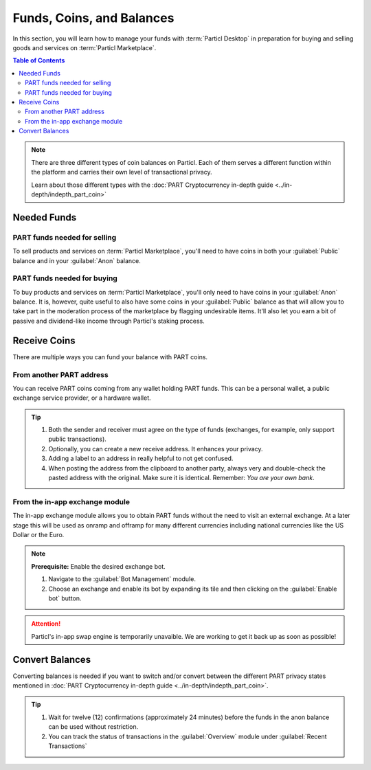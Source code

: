 ============================
Funds, Coins, and Balances
============================

In this section, you will learn how to manage your funds with :term:`Particl Desktop` in preparation for buying and selling goods and services on :term:`Particl Marketplace`.

.. meta::
   :description lang=en: Learn how to manage your funds with :term:`Particl Desktop`.

.. contents:: Table of Contents
   :local:
   :backlinks: none
   :depth: 2

.. note::

	There are three different types of coin balances on Particl. Each of them serves a different function within the platform and carries their own level of transactional privacy.

	Learn about those different types with the :doc:`PART Cryptocurrency in-depth guide <../in-depth/indepth_part_coin>`

Needed Funds
============



PART funds needed for selling
-----------------------------

To sell products and services on :term:`Particl Marketplace`, you'll need to have coins in both your :guilabel:`Public` balance and in your :guilabel:`Anon` balance.

PART funds needed for buying
----------------------------

To buy products and services on :term:`Particl Marketplace`, you'll only need to have coins in your :guilabel:`Anon` balance. It is, however, quite useful to also have some coins in your :guilabel:`Public` balance as that will allow you to take part in the moderation process of the marketplace by flagging undesirable items. It'll also let you earn a bit of passive and dividend-like income through Particl's staking process.

Receive Coins 
==============

There are multiple ways you can fund your balance with PART coins.

From another PART address
-------------------------

You can receive PART coins coming from any wallet holding PART funds. This can be a personal wallet, a public exchange service provider, or a hardware wallet. 

.. rst-class:: bignums

	#. Click on the :guilabel:`Wallet` in the dapps menu at the very left and click on :guilabel:`Receive` in the main menu.
	#. Receive :guilabel:`Public` or :guilabel:`Private` funds by choosing from the tabs menu on the top of the page. 
	#. Share this address with another party to recieve funds.  
	
.. tip::

	#. Both the sender and receiver must agree on the type of funds (exchanges, for example, only support public transactions).
	#. Optionally, you can create a new receive address. It enhances your privacy.
	#. Adding a label to an address in really helpful to not get confused. 
	#. When posting the address from the clipboard to another party, always very and double-check the pasted address with the original. Make sure it is identical. Remember: *You are your own bank*.

From the in-app exchange module
-------------------------------

The in-app exchange module allows you to obtain PART funds without the need to visit an external exchange. At a later stage this will be used as onramp and offramp for many different currencies including national currencies like the US Dollar or the Euro.

.. rst-class:: bignums

	#. Click on the :guilabel:`Swap` module in the dapps menu at the very left and click on :guilabel:`Start New Exchange` afterwards in the main content area. 
	#. Set the number of PART coins you want to obtain and select the currency you want to swap-in for PART coins. Then click on the :guilabel:`Next` button.
	#. Review the quote offered by the exchange. Click on the :guilabel:`Next` button to confirm.
	#. Send your coins to the address provided and wait for the transaction to be completed. This can take several minutes depending on the exchange and the currency you trade for.

.. note::

	**Prerequisite:** Enable the desired exchange bot.

	#. Navigate to the :guilabel:`Bot Management` module.
	#. Choose an exchange and enable its bot by expanding its tile and then clicking on the :guilabel:`Enable bot` button.

.. attention:: 
   
   Particl's in-app swap engine is temporarily unavaible. We are working to get it back up as soon as possible!

Convert Balances
================

Converting balances is needed if you want to switch and/or convert between the different PART privacy states mentioned in :doc:`PART Cryptocurrency in-depth guide <../in-depth/indepth_part_coin>`.

.. rst-class:: bignums

	#. Click on the :guilabel:`Wallet` in the dapps menu at the very left and click on the :guilabel:`Send / Convert` in the main menu. Click on the :guilabel:`Convert Public & Private` tab in the content area.
	#. In the :guilabel:`Pay From` section, select the source of funds you would like to convert. In the :guilabel:`Convert To` section, select the destination of funds you would like to recieve.
	#. Type in the number of coins you want to send to your other balance and click on the :guilabel:`Make Payment` button.
	#. Review the transaction details and click on the :guilabel:`Confirm & Send` button to start the process.
		
.. tip:: 

    #. Wait for twelve (12) confirmations (approximately 24 minutes) before the funds in the anon balance can be used without restriction.
    #. You can track the status of transactions in the :guilabel:`Overview` module under :guilabel:`Recent Transactions`
